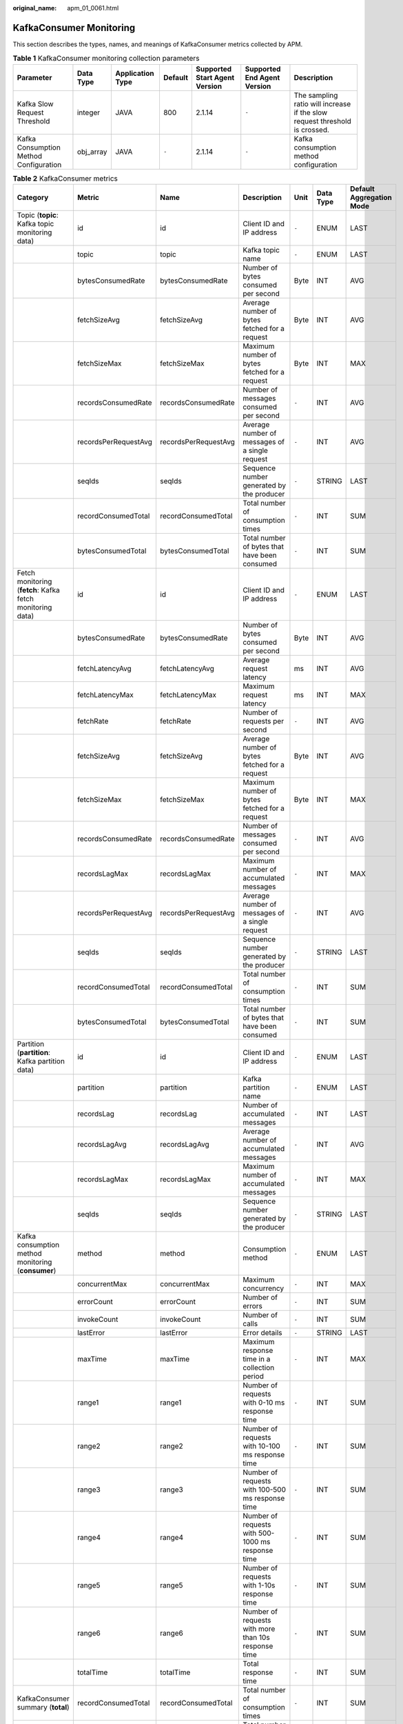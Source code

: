 :original_name: apm_01_0061.html

.. _apm_01_0061:

KafkaConsumer Monitoring
========================

This section describes the types, names, and meanings of KafkaConsumer metrics collected by APM.

.. table:: **Table 1** KafkaConsumer monitoring collection parameters

   +----------------------------------------+-----------+------------------+---------+-------------------------------+-----------------------------+----------------------------------------------------------------------------+
   | Parameter                              | Data Type | Application Type | Default | Supported Start Agent Version | Supported End Agent Version | Description                                                                |
   +========================================+===========+==================+=========+===============================+=============================+============================================================================+
   | Kafka Slow Request Threshold           | integer   | JAVA             | 800     | 2.1.14                        | ``-``                       | The sampling ratio will increase if the slow request threshold is crossed. |
   +----------------------------------------+-----------+------------------+---------+-------------------------------+-----------------------------+----------------------------------------------------------------------------+
   | Kafka Consumption Method Configuration | obj_array | JAVA             | ``-``   | 2.1.14                        | ``-``                       | Kafka consumption method configuration                                     |
   +----------------------------------------+-----------+------------------+---------+-------------------------------+-----------------------------+----------------------------------------------------------------------------+

.. table:: **Table 2** KafkaConsumer metrics

   +-------------------------------------------------------------------------+----------------------+----------------------+-----------------------------------------------------+-------+-----------+--------------------------+
   | Category                                                                | Metric               | Name                 | Description                                         | Unit  | Data Type | Default Aggregation Mode |
   +=========================================================================+======================+======================+=====================================================+=======+===========+==========================+
   | Topic (**topic**: Kafka topic monitoring data)                          | id                   | id                   | Client ID and IP address                            | ``-`` | ENUM      | LAST                     |
   +-------------------------------------------------------------------------+----------------------+----------------------+-----------------------------------------------------+-------+-----------+--------------------------+
   |                                                                         | topic                | topic                | Kafka topic name                                    | ``-`` | ENUM      | LAST                     |
   +-------------------------------------------------------------------------+----------------------+----------------------+-----------------------------------------------------+-------+-----------+--------------------------+
   |                                                                         | bytesConsumedRate    | bytesConsumedRate    | Number of bytes consumed per second                 | Byte  | INT       | AVG                      |
   +-------------------------------------------------------------------------+----------------------+----------------------+-----------------------------------------------------+-------+-----------+--------------------------+
   |                                                                         | fetchSizeAvg         | fetchSizeAvg         | Average number of bytes fetched for a request       | Byte  | INT       | AVG                      |
   +-------------------------------------------------------------------------+----------------------+----------------------+-----------------------------------------------------+-------+-----------+--------------------------+
   |                                                                         | fetchSizeMax         | fetchSizeMax         | Maximum number of bytes fetched for a request       | Byte  | INT       | MAX                      |
   +-------------------------------------------------------------------------+----------------------+----------------------+-----------------------------------------------------+-------+-----------+--------------------------+
   |                                                                         | recordsConsumedRate  | recordsConsumedRate  | Number of messages consumed per second              | ``-`` | INT       | AVG                      |
   +-------------------------------------------------------------------------+----------------------+----------------------+-----------------------------------------------------+-------+-----------+--------------------------+
   |                                                                         | recordsPerRequestAvg | recordsPerRequestAvg | Average number of messages of a single request      | ``-`` | INT       | AVG                      |
   +-------------------------------------------------------------------------+----------------------+----------------------+-----------------------------------------------------+-------+-----------+--------------------------+
   |                                                                         | seqIds               | seqIds               | Sequence number generated by the producer           | ``-`` | STRING    | LAST                     |
   +-------------------------------------------------------------------------+----------------------+----------------------+-----------------------------------------------------+-------+-----------+--------------------------+
   |                                                                         | recordConsumedTotal  | recordConsumedTotal  | Total number of consumption times                   | ``-`` | INT       | SUM                      |
   +-------------------------------------------------------------------------+----------------------+----------------------+-----------------------------------------------------+-------+-----------+--------------------------+
   |                                                                         | bytesConsumedTotal   | bytesConsumedTotal   | Total number of bytes that have been consumed       | ``-`` | INT       | SUM                      |
   +-------------------------------------------------------------------------+----------------------+----------------------+-----------------------------------------------------+-------+-----------+--------------------------+
   | Fetch monitoring (**fetch**: Kafka fetch monitoring data)               | id                   | id                   | Client ID and IP address                            | ``-`` | ENUM      | LAST                     |
   +-------------------------------------------------------------------------+----------------------+----------------------+-----------------------------------------------------+-------+-----------+--------------------------+
   |                                                                         | bytesConsumedRate    | bytesConsumedRate    | Number of bytes consumed per second                 | Byte  | INT       | AVG                      |
   +-------------------------------------------------------------------------+----------------------+----------------------+-----------------------------------------------------+-------+-----------+--------------------------+
   |                                                                         | fetchLatencyAvg      | fetchLatencyAvg      | Average request latency                             | ms    | INT       | AVG                      |
   +-------------------------------------------------------------------------+----------------------+----------------------+-----------------------------------------------------+-------+-----------+--------------------------+
   |                                                                         | fetchLatencyMax      | fetchLatencyMax      | Maximum request latency                             | ms    | INT       | MAX                      |
   +-------------------------------------------------------------------------+----------------------+----------------------+-----------------------------------------------------+-------+-----------+--------------------------+
   |                                                                         | fetchRate            | fetchRate            | Number of requests per second                       | ``-`` | INT       | AVG                      |
   +-------------------------------------------------------------------------+----------------------+----------------------+-----------------------------------------------------+-------+-----------+--------------------------+
   |                                                                         | fetchSizeAvg         | fetchSizeAvg         | Average number of bytes fetched for a request       | Byte  | INT       | AVG                      |
   +-------------------------------------------------------------------------+----------------------+----------------------+-----------------------------------------------------+-------+-----------+--------------------------+
   |                                                                         | fetchSizeMax         | fetchSizeMax         | Maximum number of bytes fetched for a request       | Byte  | INT       | MAX                      |
   +-------------------------------------------------------------------------+----------------------+----------------------+-----------------------------------------------------+-------+-----------+--------------------------+
   |                                                                         | recordsConsumedRate  | recordsConsumedRate  | Number of messages consumed per second              | ``-`` | INT       | AVG                      |
   +-------------------------------------------------------------------------+----------------------+----------------------+-----------------------------------------------------+-------+-----------+--------------------------+
   |                                                                         | recordsLagMax        | recordsLagMax        | Maximum number of accumulated messages              | ``-`` | INT       | MAX                      |
   +-------------------------------------------------------------------------+----------------------+----------------------+-----------------------------------------------------+-------+-----------+--------------------------+
   |                                                                         | recordsPerRequestAvg | recordsPerRequestAvg | Average number of messages of a single request      | ``-`` | INT       | AVG                      |
   +-------------------------------------------------------------------------+----------------------+----------------------+-----------------------------------------------------+-------+-----------+--------------------------+
   |                                                                         | seqIds               | seqIds               | Sequence number generated by the producer           | ``-`` | STRING    | LAST                     |
   +-------------------------------------------------------------------------+----------------------+----------------------+-----------------------------------------------------+-------+-----------+--------------------------+
   |                                                                         | recordConsumedTotal  | recordConsumedTotal  | Total number of consumption times                   | ``-`` | INT       | SUM                      |
   +-------------------------------------------------------------------------+----------------------+----------------------+-----------------------------------------------------+-------+-----------+--------------------------+
   |                                                                         | bytesConsumedTotal   | bytesConsumedTotal   | Total number of bytes that have been consumed       | ``-`` | INT       | SUM                      |
   +-------------------------------------------------------------------------+----------------------+----------------------+-----------------------------------------------------+-------+-----------+--------------------------+
   | Partition (**partition**: Kafka partition data)                         | id                   | id                   | Client ID and IP address                            | ``-`` | ENUM      | LAST                     |
   +-------------------------------------------------------------------------+----------------------+----------------------+-----------------------------------------------------+-------+-----------+--------------------------+
   |                                                                         | partition            | partition            | Kafka partition name                                | ``-`` | ENUM      | LAST                     |
   +-------------------------------------------------------------------------+----------------------+----------------------+-----------------------------------------------------+-------+-----------+--------------------------+
   |                                                                         | recordsLag           | recordsLag           | Number of accumulated messages                      | ``-`` | INT       | LAST                     |
   +-------------------------------------------------------------------------+----------------------+----------------------+-----------------------------------------------------+-------+-----------+--------------------------+
   |                                                                         | recordsLagAvg        | recordsLagAvg        | Average number of accumulated messages              | ``-`` | INT       | AVG                      |
   +-------------------------------------------------------------------------+----------------------+----------------------+-----------------------------------------------------+-------+-----------+--------------------------+
   |                                                                         | recordsLagMax        | recordsLagMax        | Maximum number of accumulated messages              | ``-`` | INT       | MAX                      |
   +-------------------------------------------------------------------------+----------------------+----------------------+-----------------------------------------------------+-------+-----------+--------------------------+
   |                                                                         | seqIds               | seqIds               | Sequence number generated by the producer           | ``-`` | STRING    | LAST                     |
   +-------------------------------------------------------------------------+----------------------+----------------------+-----------------------------------------------------+-------+-----------+--------------------------+
   | Kafka consumption method monitoring (**consumer**)                      | method               | method               | Consumption method                                  | ``-`` | ENUM      | LAST                     |
   +-------------------------------------------------------------------------+----------------------+----------------------+-----------------------------------------------------+-------+-----------+--------------------------+
   |                                                                         | concurrentMax        | concurrentMax        | Maximum concurrency                                 | ``-`` | INT       | MAX                      |
   +-------------------------------------------------------------------------+----------------------+----------------------+-----------------------------------------------------+-------+-----------+--------------------------+
   |                                                                         | errorCount           | errorCount           | Number of errors                                    | ``-`` | INT       | SUM                      |
   +-------------------------------------------------------------------------+----------------------+----------------------+-----------------------------------------------------+-------+-----------+--------------------------+
   |                                                                         | invokeCount          | invokeCount          | Number of calls                                     | ``-`` | INT       | SUM                      |
   +-------------------------------------------------------------------------+----------------------+----------------------+-----------------------------------------------------+-------+-----------+--------------------------+
   |                                                                         | lastError            | lastError            | Error details                                       | ``-`` | STRING    | LAST                     |
   +-------------------------------------------------------------------------+----------------------+----------------------+-----------------------------------------------------+-------+-----------+--------------------------+
   |                                                                         | maxTime              | maxTime              | Maximum response time in a collection period        | ``-`` | INT       | MAX                      |
   +-------------------------------------------------------------------------+----------------------+----------------------+-----------------------------------------------------+-------+-----------+--------------------------+
   |                                                                         | range1               | range1               | Number of requests with 0-10 ms response time       | ``-`` | INT       | SUM                      |
   +-------------------------------------------------------------------------+----------------------+----------------------+-----------------------------------------------------+-------+-----------+--------------------------+
   |                                                                         | range2               | range2               | Number of requests with 10-100 ms response time     | ``-`` | INT       | SUM                      |
   +-------------------------------------------------------------------------+----------------------+----------------------+-----------------------------------------------------+-------+-----------+--------------------------+
   |                                                                         | range3               | range3               | Number of requests with 100-500 ms response time    | ``-`` | INT       | SUM                      |
   +-------------------------------------------------------------------------+----------------------+----------------------+-----------------------------------------------------+-------+-----------+--------------------------+
   |                                                                         | range4               | range4               | Number of requests with 500-1000 ms response time   | ``-`` | INT       | SUM                      |
   +-------------------------------------------------------------------------+----------------------+----------------------+-----------------------------------------------------+-------+-----------+--------------------------+
   |                                                                         | range5               | range5               | Number of requests with 1-10s response time         | ``-`` | INT       | SUM                      |
   +-------------------------------------------------------------------------+----------------------+----------------------+-----------------------------------------------------+-------+-----------+--------------------------+
   |                                                                         | range6               | range6               | Number of requests with more than 10s response time | ``-`` | INT       | SUM                      |
   +-------------------------------------------------------------------------+----------------------+----------------------+-----------------------------------------------------+-------+-----------+--------------------------+
   |                                                                         | totalTime            | totalTime            | Total response time                                 | ``-`` | INT       | SUM                      |
   +-------------------------------------------------------------------------+----------------------+----------------------+-----------------------------------------------------+-------+-----------+--------------------------+
   | KafkaConsumer summary (**total**)                                       | recordConsumedTotal  | recordConsumedTotal  | Total number of consumption times                   | ``-`` | INT       | SUM                      |
   +-------------------------------------------------------------------------+----------------------+----------------------+-----------------------------------------------------+-------+-----------+--------------------------+
   |                                                                         | bytesConsumedTotal   | bytesConsumedTotal   | Total number of bytes that have been consumed       | ``-`` | INT       | SUM                      |
   +-------------------------------------------------------------------------+----------------------+----------------------+-----------------------------------------------------+-------+-----------+--------------------------+
   |                                                                         | recordsLag           | recordsLag           | Total number of messages that have been accumulated | ``-`` | INT       | LAST                     |
   +-------------------------------------------------------------------------+----------------------+----------------------+-----------------------------------------------------+-------+-----------+--------------------------+
   | Exception (**exception**: exception statistics about Kafka consumption) | causeType            | causeType            | Exception class                                     | ``-`` | ENUM      | LAST                     |
   +-------------------------------------------------------------------------+----------------------+----------------------+-----------------------------------------------------+-------+-----------+--------------------------+
   |                                                                         | exceptionType        | exceptionType        | Exception class                                     | ``-`` | ENUM      | LAST                     |
   +-------------------------------------------------------------------------+----------------------+----------------------+-----------------------------------------------------+-------+-----------+--------------------------+
   |                                                                         | count                | count                | Number of exceptions                                | ``-`` | INT       | SUM                      |
   +-------------------------------------------------------------------------+----------------------+----------------------+-----------------------------------------------------+-------+-----------+--------------------------+
   |                                                                         | message              | message              | Exception message                                   | ``-`` | STRING    | LAST                     |
   +-------------------------------------------------------------------------+----------------------+----------------------+-----------------------------------------------------+-------+-----------+--------------------------+
   |                                                                         | stackTrace           | stackTrace           | Exception stack                                     | ``-`` | CLOB      | LAST                     |
   +-------------------------------------------------------------------------+----------------------+----------------------+-----------------------------------------------------+-------+-----------+--------------------------+
